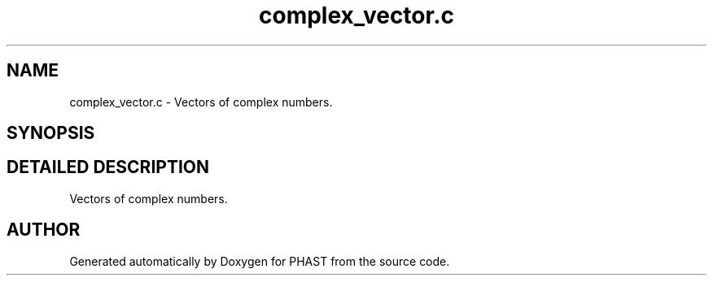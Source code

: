 .TH "complex_vector.c" 3 "24 Jun 2005" "PHAST" \" -*- nroff -*-
.ad l
.nh
.SH NAME
complex_vector.c \- Vectors of complex numbers. 
.SH SYNOPSIS
.br
.PP
.SH "DETAILED DESCRIPTION"
.PP 
Vectors of complex numbers.
.PP
.PP
.SH "AUTHOR"
.PP 
Generated automatically by Doxygen for PHAST from the source code.
